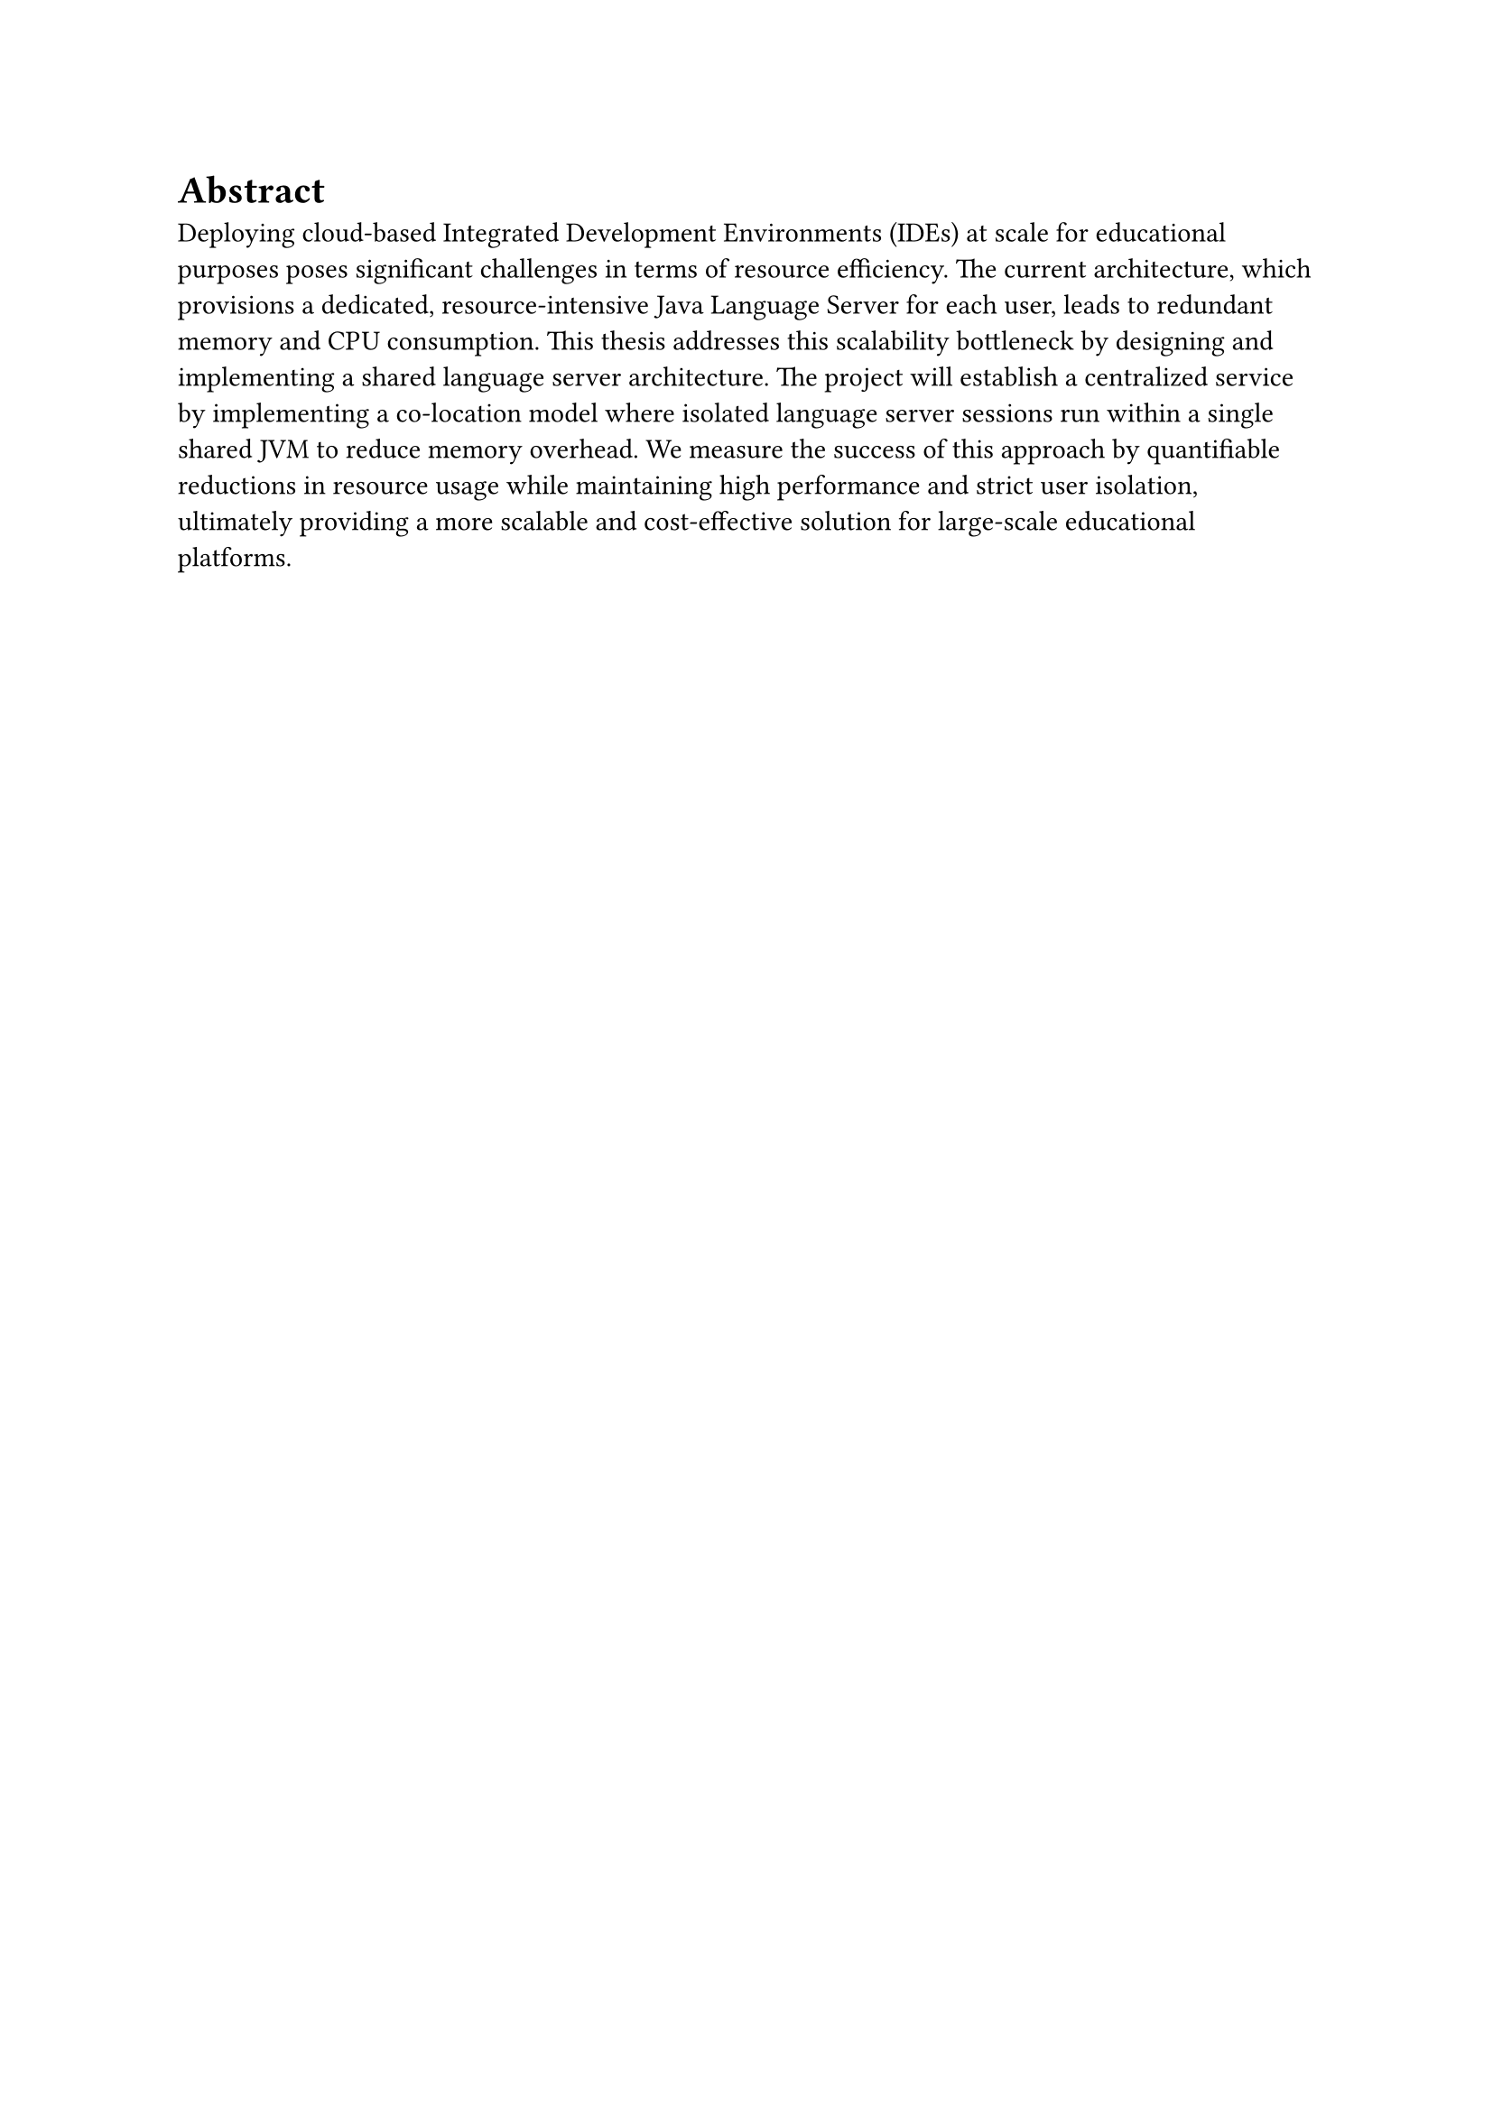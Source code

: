 = Abstract
Deploying cloud-based Integrated Development Environments (IDEs) at scale for educational purposes poses significant challenges in terms of resource efficiency. The current architecture, which provisions a dedicated, resource-intensive Java Language Server for each user, leads to redundant memory and CPU consumption. This thesis addresses this scalability bottleneck by designing and implementing a shared language server architecture. The project will establish a centralized service by implementing a co-location model where isolated language server sessions run within a single shared JVM to reduce memory overhead. We measure the success of this approach by quantifiable reductions in resource usage while maintaining high performance and strict user isolation, ultimately providing a more scalable and cost-effective solution for large-scale educational platforms.
